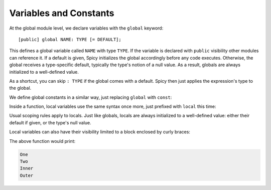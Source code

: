 
.. _variables:

=======================
Variables and Constants
=======================

At the global module level, we declare variables with the ``global``
keyword::

    [public] global NAME: TYPE [= DEFAULT];

This defines a global variable called ``NAME`` with type ``TYPE``. If the
variable is declared with ``public`` visibility other modules can reference it.
If a default is given, Spicy initializes the global accordingly before any
code executes. Otherwise, the global receives a type-specific default,
typically the type's notion of a null value. As a result, globals are always
initialized to a well-defined value.

As a shortcut, you can skip ``: TYPE`` if the global comes with a
default. Spicy then just applies the expression's type to the global.

We define global constants in a similar way, just replacing ``global``
with ``const``:

.. spicy-code::

    const x: uint32 = 42;
    const foo = "Foo";

Inside a function, local variables use the same syntax once more, just
prefixed with ``local`` this time:

.. spicy-code::

    function f() {
        local x: bytes;
        local y = "Y";
    }

Usual scoping rules apply to locals. Just like globals, locals are
always initialized to a well-defined value: either their default if
given, or the type's null value.

Local variables can also have their visibility limited to a block
enclosed by curly braces:

.. spicy-code::

    function f() {
        {
            local x = "One";
            print x;
        }
        {
            local x = "Two";
            print x;
        }

        # Shadowing variables also works
        local shadowed = "Outer";
        {
            local shadowed = "Inner";
            print shadowed;
        }
        print shadowed;
    }

The above function would print:

.. code::

    One
    Two
    Inner
    Outer
